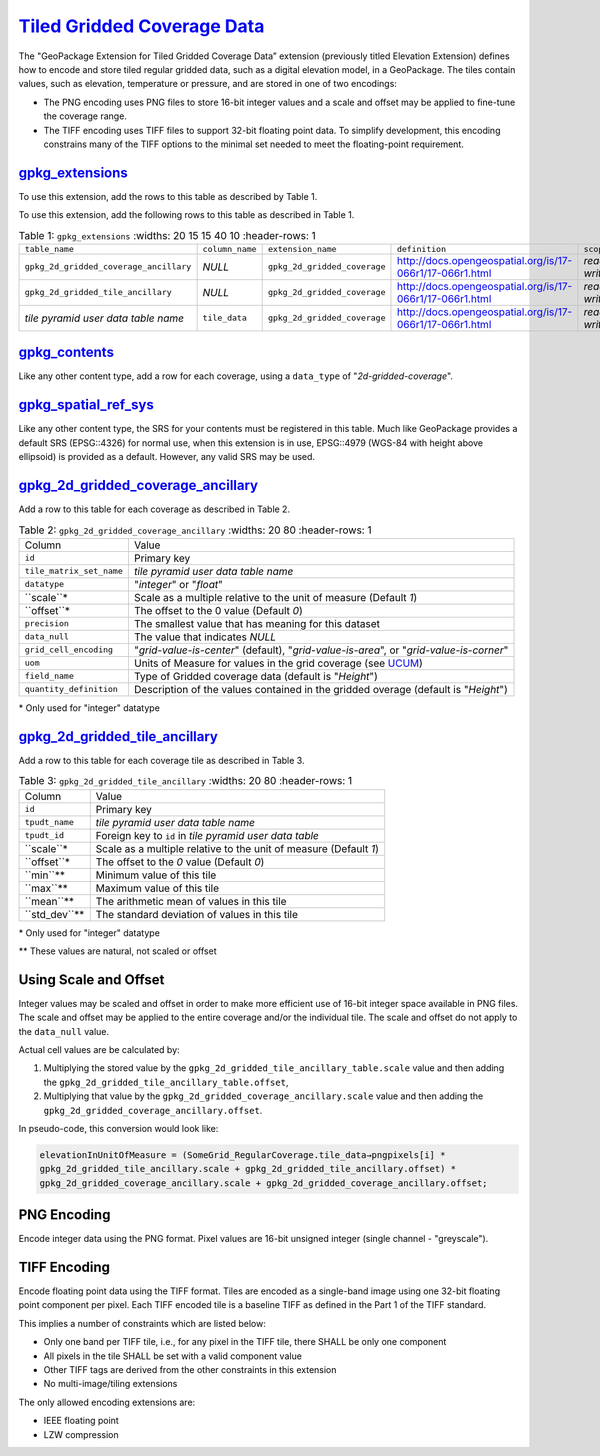 `Tiled Gridded Coverage Data <http://docs.opengeospatial.org/is/17-066r1/17-066r1.html>`_
_________________________________________________________________________________________

The "GeoPackage Extension for Tiled Gridded Coverage Data” extension (previously titled Elevation Extension) defines how to encode and store tiled regular gridded data, such as a digital elevation model, in a GeoPackage. The tiles contain values, such as elevation, temperature or pressure, and are stored in one of two encodings:

* The PNG encoding uses PNG files to store 16-bit integer values and a scale and offset may be applied to fine-tune the coverage range.
* The TIFF encoding uses TIFF files to support 32-bit floating point data. To simplify development, this encoding constrains many of the TIFF options to the minimal set needed to meet the floating-point requirement.

`gpkg_extensions <http://docs.opengeospatial.org/is/17-066r1/17-066r1.html#gpkg_extensions>`_
---------------------------------------------------------------------------------------------

To use this extension, add the rows to this table as described by Table 1.

To use this extension, add the following rows to this table as described in Table 1.

.. list-table:: Table 1: ``gpkg_extensions``
   :widths: 20 15 15 40 10
   :header-rows: 1
   
  * - ``table_name``
    - ``column_name``
    - ``extension_name``
    - ``definition``
    - ``scope``
  * - ``gpkg_2d_gridded_coverage_ancillary``
    - *NULL*
    - ``gpkg_2d_gridded_coverage``
    - http://docs.opengeospatial.org/is/17-066r1/17-066r1.html
    - *read-write*
  * - ``gpkg_2d_gridded_tile_ancillary``
    - *NULL*
    - ``gpkg_2d_gridded_coverage``
    - http://docs.opengeospatial.org/is/17-066r1/17-066r1.html
    - *read-write*
  * - *tile pyramid user data table name*
    - ``tile_data``
    - ``gpkg_2d_gridded_coverage``
    - http://docs.opengeospatial.org/is/17-066r1/17-066r1.html
    - *read-write*

`gpkg_contents <http://docs.opengeospatial.org/is/17-066r1/17-066r1.html#gpkg_contents>`_
-----------------------------------------------------------------------------------------

Like any other content type, add a row for each coverage, using a ``data_type`` of "*2d-gridded-coverage*".

`gpkg_spatial_ref_sys <http://docs.opengeospatial.org/is/17-066r1/17-066r1.html#gpkg_spatial_ref_sys>`_
-------------------------------------------------------------------------------------------------------

Like any other content type, the SRS for your contents must be registered in this table. Much like GeoPackage provides a default SRS (EPSG::4326) for normal use, when this extension is in use, EPSG::4979 (WGS-84 with height above ellipsoid) is provided as a default. However, any valid SRS may be used.

`gpkg_2d_gridded_coverage_ancillary <http://docs.opengeospatial.org/is/17-066r1/17-066r1.html#coverage-ancillary>`_
-------------------------------------------------------------------------------------------------------------------

Add a row to this table for each coverage as described in Table 2.

.. list-table:: Table 2: ``gpkg_2d_gridded_coverage_ancillary``
   :widths: 20 80
   :header-rows: 1
   
  * - Column
    - Value
  * - ``id``
    - Primary key
  * - ``tile_matrix_set_name``
    - *tile pyramid user data table name*
  * - ``datatype``
    - "*integer*" or "*float*"
  * - ``scale``*
    - Scale as a multiple relative to the unit of measure (Default *1*)
  * - ``offset``*
    - The offset to the 0 value (Default *0*)
  * - ``precision``
    - The smallest value that has meaning for this dataset
  * - ``data_null``
    - The value that indicates *NULL*
  * - ``grid_cell_encoding``
    - "*grid-value-is-center*" (default), "*grid-value-is-area*", or "*grid-value-is-corner*"
  * - ``uom``
    - Units of Measure for values in the grid coverage (see `UCUM <http://unitsofmeasure.org/ucum.html>`_)
  * - ``field_name``
    - Type of Gridded coverage data (default is "*Height*")
  * - ``quantity_definition``
    - Description of the values contained in the gridded overage (default is "*Height*")

\* Only used for "integer" datatype

`gpkg_2d_gridded_tile_ancillary <http://docs.opengeospatial.org/is/17-066r1/17-066r1.html#_tile_ancillary>`_
------------------------------------------------------------------------------------------------------------

Add a row to this table for each coverage tile as described in Table 3.

.. list-table:: Table 3: ``gpkg_2d_gridded_tile_ancillary``
   :widths: 20 80
   :header-rows: 1
   
  * - Column
    - Value
  * - ``id``
    - Primary key
  * - ``tpudt_name``
    - *tile pyramid user data table name*
  * - ``tpudt_id``
    - Foreign key to ``id`` in *tile pyramid user data table*
  * - ``scale``*
    - Scale as a multiple relative to the unit of measure (Default *1*)
  * - ``offset``*
    - The offset to the *0* value (Default *0*)
  * - ``min``**
    - Minimum value of this tile
  * - ``max``**
    - Maximum value of this tile
  * - ``mean``**
    - The arithmetic mean of values in this tile
  * - ``std_dev``**
    - The standard deviation of values in this tile

\* Only used for "integer" datatype

\*\* These values are natural, not scaled or offset

Using Scale and Offset
----------------------

Integer values may be scaled and offset in order to make more efficient use of 16-bit integer space available in PNG files. The scale and offset may be applied to the entire coverage and/or the individual tile. The scale and offset do not apply to the ``data_null`` value.

Actual cell values are be calculated by:

1. Multiplying the stored value by the ``gpkg_2d_gridded_tile_ancillary_table.scale`` value and then adding the ``gpkg_2d_gridded_tile_ancillary_table.offset``,
2. Multiplying that value by the ``gpkg_2d_gridded_coverage_ancillary.scale`` value and then adding the ``gpkg_2d_gridded_coverage_ancillary.offset``.

In pseudo-code, this conversion would look like:

.. code-block:: c

   elevationInUnitOfMeasure = (SomeGrid_RegularCoverage.tile_data→pngpixels[i] *
   gpkg_2d_gridded_tile_ancillary.scale + gpkg_2d_gridded_tile_ancillary.offset) *
   gpkg_2d_gridded_coverage_ancillary.scale + gpkg_2d_gridded_coverage_ancillary.offset;


PNG Encoding
------------

Encode integer data using the PNG format. Pixel values are 16-bit unsigned integer (single channel - "greyscale").

TIFF Encoding
-------------

Encode floating point data using the TIFF format.
Tiles are encoded as a single-band image using one 32-bit floating point component per pixel.
Each TIFF encoded tile is a baseline TIFF as defined in the Part 1 of the TIFF standard. 

This implies a number of constraints which are listed below:

* Only one band per TIFF tile, i.e., for any pixel in the TIFF tile, there SHALL be only one component
* All pixels in the tile SHALL be set with a valid component value
* Other TIFF tags are derived from the other constraints in this extension
* No multi-image/tiling extensions

The only allowed encoding extensions are:

* IEEE floating point
* LZW compression
